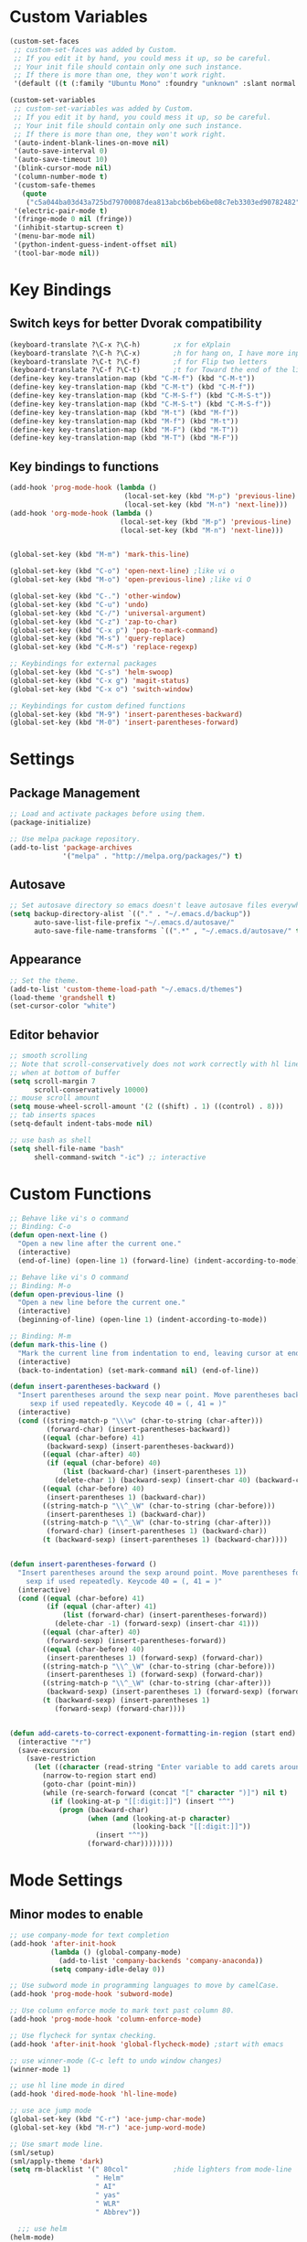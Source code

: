 * Custom Variables
#+BEGIN_SRC emacs-lisp
  (custom-set-faces
   ;; custom-set-faces was added by Custom.
   ;; If you edit it by hand, you could mess it up, so be careful.
   ;; Your init file should contain only one such instance.
   ;; If there is more than one, they won't work right.
   '(default ((t (:family "Ubuntu Mono" :foundry "unknown" :slant normal :weight normal :height 151 :width normal)))))

  (custom-set-variables
   ;; custom-set-variables was added by Custom.
   ;; If you edit it by hand, you could mess it up, so be careful.
   ;; Your init file should contain only one such instance.
   ;; If there is more than one, they won't work right.
   '(auto-indent-blank-lines-on-move nil)
   '(auto-save-interval 0)
   '(auto-save-timeout 10)
   '(blink-cursor-mode nil)
   '(column-number-mode t)
   '(custom-safe-themes
     (quote
      ("c5a044ba03d43a725bd79700087dea813abcb6beb6be08c7eb3303ed90782482" "6a37be365d1d95fad2f4d185e51928c789ef7a4ccf17e7ca13ad63a8bf5b922f" "756597b162f1be60a12dbd52bab71d40d6a2845a3e3c2584c6573ee9c332a66e" default)))
   '(electric-pair-mode t)
   '(fringe-mode 0 nil (fringe))
   '(inhibit-startup-screen t)
   '(menu-bar-mode nil)
   '(python-indent-guess-indent-offset nil)
   '(tool-bar-mode nil))
#+END_SRC
* Key Bindings
** Switch keys for better Dvorak compatibility
#+BEGIN_SRC emacs-lisp
(keyboard-translate ?\C-x ?\C-h)        ;x for eXplain
(keyboard-translate ?\C-h ?\C-x)        ;h for hang on, I have more input
(keyboard-translate ?\C-t ?\C-f)        ;f for Flip two letters
(keyboard-translate ?\C-f ?\C-t)        ;t for Toward the end of the line/file
(define-key key-translation-map (kbd "C-M-f") (kbd "C-M-t"))
(define-key key-translation-map (kbd "C-M-t") (kbd "C-M-f"))
(define-key key-translation-map (kbd "C-M-S-f") (kbd "C-M-S-t"))
(define-key key-translation-map (kbd "C-M-S-t") (kbd "C-M-S-f"))
(define-key key-translation-map (kbd "M-t") (kbd "M-f"))
(define-key key-translation-map (kbd "M-f") (kbd "M-t"))
(define-key key-translation-map (kbd "M-F") (kbd "M-T"))
(define-key key-translation-map (kbd "M-T") (kbd "M-F"))
#+END_SRC

** Key bindings to functions
#+BEGIN_SRC emacs-lisp
(add-hook 'prog-mode-hook (lambda ()
                            (local-set-key (kbd "M-p") 'previous-line)
                            (local-set-key (kbd "M-n") 'next-line)))
(add-hook 'org-mode-hook (lambda ()
                           (local-set-key (kbd "M-p") 'previous-line)
                           (local-set-key (kbd "M-n") 'next-line)))

  
(global-set-key (kbd "M-m") 'mark-this-line)
  
(global-set-key (kbd "C-o") 'open-next-line) ;like vi o
(global-set-key (kbd "M-o") 'open-previous-line) ;like vi O

(global-set-key (kbd "C-.") 'other-window)
(global-set-key (kbd "C-u") 'undo)
(global-set-key (kbd "C-/") 'universal-argument)
(global-set-key (kbd "C-z") 'zap-to-char)
(global-set-key (kbd "C-x p") 'pop-to-mark-command)
(global-set-key (kbd "M-s") 'query-replace)
(global-set-key (kbd "C-M-s") 'replace-regexp)

;; Keybindings for external packages
(global-set-key (kbd "C-s") 'helm-swoop)
(global-set-key (kbd "C-x g") 'magit-status)
(global-set-key (kbd "C-x o") 'switch-window)

;; Keybindings for custom defined functions
(global-set-key (kbd "M-9") 'insert-parentheses-backward)
(global-set-key (kbd "M-0") 'insert-parentheses-forward)
#+END_SRC
* Settings
** Package Management
#+BEGIN_SRC emacs-lisp
;; Load and activate packages before using them.
(package-initialize)

;; Use melpa package repository.
(add-to-list 'package-archives
             '("melpa" . "http://melpa.org/packages/") t)
#+END_SRC
** Autosave
#+BEGIN_SRC emacs-lisp
;; Set autosave directory so emacs doesn't leave autosave files everywhere.
(setq backup-directory-alist `(("." . "~/.emacs.d/backup"))
      auto-save-list-file-prefix "~/.emacs.d/autosave/"
      auto-save-file-name-transforms `((".*" , "~/.emacs.d/autosave/" t)))
#+END_SRC
** Appearance
#+BEGIN_SRC emacs-lisp
;; Set the theme.
(add-to-list 'custom-theme-load-path "~/.emacs.d/themes")
(load-theme 'grandshell t)
(set-cursor-color "white")
#+END_SRC
** Editor behavior
#+BEGIN_SRC emacs-lisp
;; smooth scrolling
;; Note that scroll-conservatively does not work correctly with hl line mode
;; when at bottom of buffer
(setq scroll-margin 7
      scroll-conservatively 10000)
;; mouse scroll amount
(setq mouse-wheel-scroll-amount '(2 ((shift) . 1) ((control) . 8)))
;; tab inserts spaces
(setq-default indent-tabs-mode nil)

;; use bash as shell
(setq shell-file-name "bash"
      shell-command-switch "-ic") ;; interactive
#+END_SRC
* Custom Functions
#+BEGIN_SRC emacs-lisp
;; Behave like vi's o command
;; Binding: C-o
(defun open-next-line ()
  "Open a new line after the current one."
  (interactive)
  (end-of-line) (open-line 1) (forward-line) (indent-according-to-mode))

;; Behave like vi's O command
;; Binding: M-o
(defun open-previous-line ()
  "Open a new line before the current one."
  (interactive)
  (beginning-of-line) (open-line 1) (indent-according-to-mode))

;; Binding: M-m
(defun mark-this-line ()
  "Mark the current line from indentation to end, leaving cursor at end."
  (interactive)
  (back-to-indentation) (set-mark-command nil) (end-of-line))

(defun insert-parentheses-backward ()
  "Insert parentheses around the sexp near point. Move parentheses backward by
     sexp if used repeatedly. Keycode 40 = (, 41 = )"
  (interactive)
  (cond ((string-match-p "\\\w" (char-to-string (char-after)))
         (forward-char) (insert-parentheses-backward))
        ((equal (char-before) 41)
         (backward-sexp) (insert-parentheses-backward))
        ((equal (char-after) 40)
         (if (equal (char-before) 40)
             (list (backward-char) (insert-parentheses 1))
           (delete-char 1) (backward-sexp) (insert-char 40) (backward-char)))
        ((equal (char-before) 40)
         (insert-parentheses 1) (backward-char))
        ((string-match-p "\\^_\W" (char-to-string (char-before)))
         (insert-parentheses 1) (backward-char))
        ((string-match-p "\\^_\W" (char-to-string (char-after)))
         (forward-char) (insert-parentheses 1) (backward-char))
        (t (backward-sexp) (insert-parentheses 1) (backward-char))))


(defun insert-parentheses-forward ()
  "Insert parentheses around the sexp around point. Move parentheses forward by
    sexp if used repeatedly. Keycode 40 = (, 41 = )"
  (interactive)
  (cond ((equal (char-before) 41)
         (if (equal (char-after) 41)
             (list (forward-char) (insert-parentheses-forward))
           (delete-char -1) (forward-sexp) (insert-char 41)))
        ((equal (char-after) 40)
         (forward-sexp) (insert-parentheses-forward))
        ((equal (char-before) 40)
         (insert-parentheses 1) (forward-sexp) (forward-char))
        ((string-match-p "\\^_\W" (char-to-string (char-before)))
         (insert-parentheses 1) (forward-sexp) (forward-char))
        ((string-match-p "\\^_\W" (char-to-string (char-after)))
         (backward-sexp) (insert-parentheses 1) (forward-sexp) (forward-char))
        (t (backward-sexp) (insert-parentheses 1)
           (forward-sexp) (forward-char))))


(defun add-carets-to-correct-exponent-formatting-in-region (start end)
  (interactive "*r")
  (save-excursion
    (save-restriction
      (let ((character (read-string "Enter variable to add carets around: ")))
        (narrow-to-region start end)
        (goto-char (point-min))
        (while (re-search-forward (concat "[" character ")]") nil t)
          (if (looking-at-p "[[:digit:]]") (insert "^")
            (progn (backward-char)
                   (when (and (looking-at-p character)
                              (looking-back "[[:digit:]]"))
                     (insert "^"))
                   (forward-char))))))))
  
#+END_SRC

* Mode Settings
** Minor modes to enable
#+BEGIN_SRC emacs-lisp
;; use company-mode for text completion
(add-hook 'after-init-hook
          (lambda () (global-company-mode)
            (add-to-list 'company-backends 'company-anaconda))
          (setq company-idle-delay 0))

;; Use subword mode in programming languages to move by camelCase.
(add-hook 'prog-mode-hook 'subword-mode)

;; Use column enforce mode to mark text past column 80.
(add-hook 'prog-mode-hook 'column-enforce-mode)

;; Use flycheck for syntax checking.
(add-hook 'after-init-hook 'global-flycheck-mode) ;start with emacs

;; use winner-mode (C-c left to undo window changes)
(winner-mode 1)

;; use hl line mode in dired
(add-hook 'dired-mode-hook 'hl-line-mode)

;; use ace jump mode
(global-set-key (kbd "C-r") 'ace-jump-char-mode)
(global-set-key (kbd "M-r") 'ace-jump-word-mode)

;; Use smart mode line.
(sml/setup)
(sml/apply-theme 'dark)
(setq rm-blacklist '(" 80col"           ;hide lighters from mode-line
                     " Helm"
                     " AI"
                     " yas"
                     " WLR"
                     " Abbrev"))

  ;;; use helm
(helm-mode)
(global-set-key (kbd "M-x") 'helm-M-x)
(global-set-key (kbd "M-y") 'helm-show-kill-ring)
(global-set-key (kbd "C-x C-f") 'helm-find-files)
(global-set-key (kbd "C-x b") 'helm-mini)
(global-set-key (kbd "C-x C-b") 'helm-for-files)
(global-set-key (kbd "C-h a") 'helm-apropos)
;; Swap <tab> and C-z
(define-key helm-map (kbd "<tab>") 'helm-execute-persistent-action)
(define-key helm-map (kbd "C-z") 'helm-select-action)
;; make helm buffers always appear on the same window
(setq helm-split-window-default-side 'same)

;; helm swoop
(setq helm-swoop-pre-input-function (lambda () "")) ;disable pre-input on swoop

;; use auto indent mode
(auto-indent-global-mode 1)
(setq auto-indent-assign-indent-level 2)

;; use electric pair mode
(electric-pair-mode 1)

;; use whole line or region so C-w and M-w without selection deletes
;; the line. When yanking, it places it as a line
(whole-line-or-region-mode 1)

;; use yasnippet
(setq yas-snippet-dirs '("~/.emacs.d/snippets"))
(yas-global-mode 1) ;; Activate global mode before defining keys

;; use rpg-mode
(add-to-list 'load-path "/home/nivekuil/code/rpg-mode/")
(require 'rpg-mode)
(rpg-mode)
#+END_SRC

** Minor modes that augment major modes
*** Org-mode
#+BEGIN_SRC emacs-lisp
(add-hook 'org-mode-hook 'visual-line-mode)
#+END_SRC
*** For web development
#+BEGIN_SRC emacs-lisp
  ;; Use skewer mode which allows real time preview
  (add-hook 'js2-mode-hook 'skewer-mode)
  (add-hook 'css-mode-hook 'skewer-css-mode)
  (add-hook 'html-mode-hook 'skewer-html-mode)
  ;; use js2 mode for editing .js files
  (add-to-list 'auto-mode-alist (cons (rx ".js" eos) 'js2-mode)) ;use js2 mode
#+END_SRC
*** Python
#+BEGIN_SRC emacs-lisp
(add-hook 'python-mode-hook 'anaconda-mode)
#+END_SRC
* Other
#+BEGIN_SRC emacs-lisp
(defun do-on-startup ()
  "Stuff to do after the init file is loaded."
  (server-start)
  (split-window-horizontally))
(do-on-startup)
#+END_SRC

